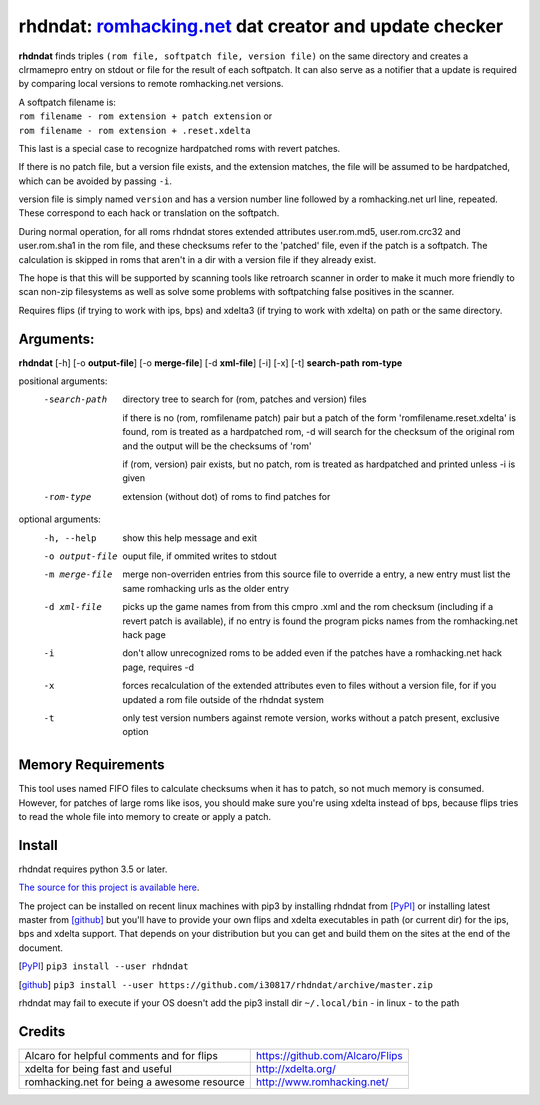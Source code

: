 rhdndat: romhacking.net_ dat creator and update checker
=======================================================

.. _romhacking.net: http://www.romhacking.net


**rhdndat** finds triples ``(rom file, softpatch file, version file)`` on the same directory and creates a clrmamepro entry on stdout or file for the result of each softpatch. It can also serve as a notifier that a update is required by comparing local versions to remote romhacking.net versions.

| A softpatch filename is:
| ``rom filename - rom extension + patch extension`` or
| ``rom filename - rom extension + .reset.xdelta`` 

This last is a special case to recognize hardpatched roms with revert patches.

If there is no patch file, but a version file exists, and the extension matches, the file will be assumed to be hardpatched, which can be avoided by passing ``-i``.

version file is simply named ``version`` and has a version number line followed by a romhacking.net url line, repeated. These correspond to each hack or translation on the softpatch.

During normal operation, for all roms rhdndat stores extended attributes user.rom.md5, user.rom.crc32 and user.rom.sha1 in the rom file, and these checksums refer to the 'patched' file, even if the patch is a softpatch. The calculation is skipped in roms that aren't in a dir with a version file if they already exist.

The hope is that this will be supported by scanning tools like retroarch scanner in order to make it much more friendly to scan non-zip filesystems as well as solve some problems with softpatching false positives in the scanner.

Requires flips (if trying to work with ips, bps) and xdelta3 (if trying to work with xdelta) on path or the same directory.

Arguments:
----------

**rhdndat** [-h] [-o **output-file**] [-o **merge-file**] [-d **xml-file**] [-i] [-x] [-t] **search-path** **rom-type**

positional arguments:
  -search-path     directory tree to search for (rom, patches and version) files

                    if there is no (rom, romfilename patch) pair but a patch of 
                    the form 'romfilename.reset.xdelta' is found, rom is treated
                    as a hardpatched rom, -d will search for the checksum of the
                    original rom and the output will be the checksums of 'rom'

                    if (rom, version) pair exists, but no patch, rom is treated
                    as hardpatched and printed unless -i is given

  -rom-type        extension (without dot) of roms to find patches for

optional arguments:
  -h, --help      show this help message and exit
  -o output-file  ouput file, if ommited writes to stdout
  -m merge-file   merge non-overriden entries from this source file
                  to override a entry, a new entry must list the same
                  romhacking urls as the older entry

  -d xml-file     picks up the game names from from this cmpro .xml and the
                  rom checksum (including if a revert patch is available),
                  if no entry is found the program picks names from the
                  romhacking.net hack page

  -i              don't allow unrecognized roms to be added even if the patches
                  have a romhacking.net hack page, requires -d

  -x              forces recalculation of the extended attributes even to files
                  without a version file, for if you updated a rom file outside
                  of the rhdndat system

  -t              only test version numbers against remote version,
                  works without a patch present, exclusive option

Memory Requirements
-------------------

This tool uses named FIFO files to calculate checksums when it has to patch, so not much memory is consumed. However, for patches of large roms like isos, you should make sure you're using xdelta instead of bps, because flips tries to read the whole file into memory to create or apply a patch.

Install
-------

rhdndat requires python 3.5 or later.

`The source for this project is available here
<https://github.com/i30817/rhdndat>`_.


The project can be installed on recent linux machines with pip3 by installing rhdndat from [PyPI]_ or installing latest master from [github]_ but you'll have to provide your own flips and xdelta executables in path (or current dir) for the ips, bps and xdelta support. That depends on your distribution but you can get and build them on the sites at the end of the document.


.. [PyPI] ``pip3 install --user rhdndat``
.. [github] ``pip3 install --user https://github.com/i30817/rhdndat/archive/master.zip``

rhdndat may fail to execute if your OS doesn't add the pip3 install dir ``~/.local/bin`` - in linux - to the path

Credits
---------

.. class:: tablacreditos

+-------------------------------------------------+----------------------------------------------------+
| Alcaro for helpful comments and for flips       | https://github.com/Alcaro/Flips                    |
+-------------------------------------------------+----------------------------------------------------+
| xdelta for being fast and useful                | http://xdelta.org/                                 |
+-------------------------------------------------+----------------------------------------------------+
| romhacking.net for being a awesome resource     | http://www.romhacking.net/                         |
+-------------------------------------------------+----------------------------------------------------+

